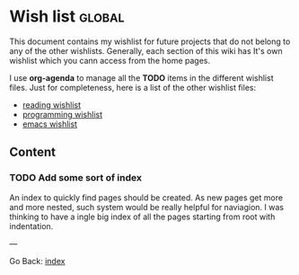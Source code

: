 #+startup: content indent

* Wish list :global:

This document contains my wishlist for future projects that do not
belong to any of the other wishlists. Generally, each section of
this wiki has It's own wishlist which you cann access from the
home pages.

I use *org-agenda* to manage all the *TODO* items in the different
wishlist files. Just for completeness, here is a list of the other
wishlist files:

- [[file:reading/wishlist.org][reading wishlist]]
- [[file:programming/wishlist.org][programming wishlist]]
- [[file:programming/emacs/wishlist.org][emacs wishlist]]

** Content

*** TODO Add some sort of index
An index to quickly find pages should be created. As new pages
get more and more nested, such system would be really helpful
for naviagion. I was thinking to have a ingle big index of all
the pages starting from root with indentation.

---

Go Back: [[file:index.org][index]]
